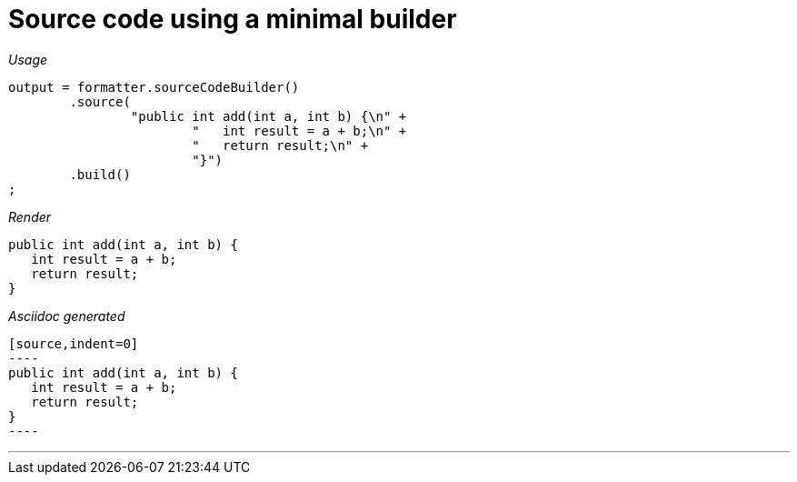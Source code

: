 ifndef::ROOT_PATH[:ROOT_PATH: ../../..]
ifdef::is-html-doc[:imagesdir: {ROOT_PATH}/images]
ifndef::is-html-doc[:imagesdir: {ROOT_PATH}/../resources/images]

[#org_sfvl_docformatter_asciidocformattertest_source_should_format_source_code_with_a_minimal_builder]
= Source code using a minimal builder


[red]##_Usage_##
[source,java,indent=0]
----
            output = formatter.sourceCodeBuilder()
                    .source(
                            "public int add(int a, int b) {\n" +
                                    "   int result = a + b;\n" +
                                    "   return result;\n" +
                                    "}")
                    .build()
            ;
----

[red]##_Render_##

[source,indent=0]
----
public int add(int a, int b) {
   int result = a + b;
   return result;
}
----

[red]##_Asciidoc generated_##
------
[source,indent=0]
----
public int add(int a, int b) {
   int result = a + b;
   return result;
}
----
------

___


